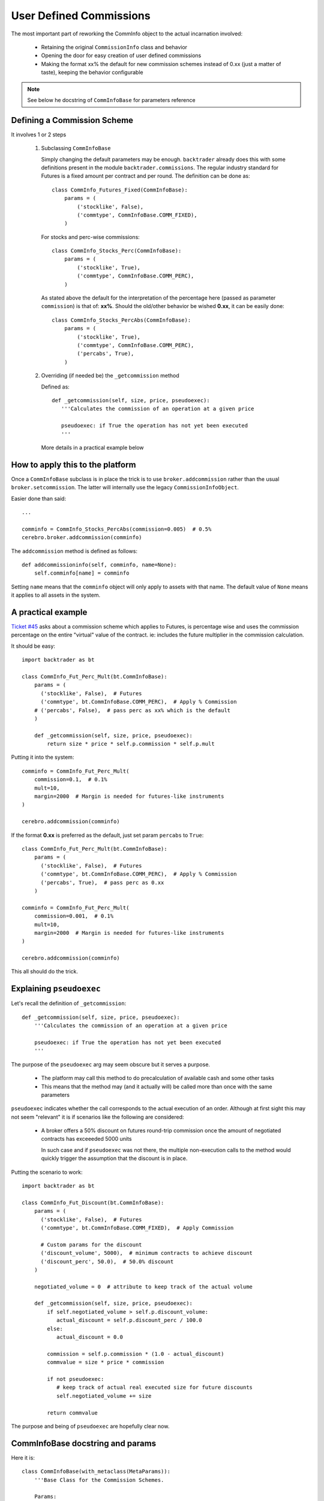 
User Defined Commissions
------------------------

The most important part of reworking the CommInfo object to the actual
incarnation involved:

  - Retaining the original ``CommissionInfo`` class and behavior

  - Opening the door for easy creation of user defined commissions

  - Making the format xx% the default for new commission schemes instead of 0.xx
    (just a matter of taste), keeping the behavior configurable

.. note:: See below he docstring of ``CommInfoBase`` for parameters reference

Defining a Commission Scheme
++++++++++++++++++++++++++++

It involves 1 or 2 steps

  1. Subclassing ``CommInfoBase``

     Simply changing the default parameters may be enough. ``backtrader``
     already does this with some definitions present in the module
     ``backtrader.commissions``. The regular industry standard for Futures is a
     fixed amount per contract and per round. The definition can be done as::

      class CommInfo_Futures_Fixed(CommInfoBase):
          params = (
              ('stocklike', False),
              ('commtype', CommInfoBase.COMM_FIXED),
          )

     For stocks and perc-wise commissions::

      class CommInfo_Stocks_Perc(CommInfoBase):
          params = (
              ('stocklike', True),
              ('commtype', CommInfoBase.COMM_PERC),
          )

     As stated above the default for the interpretation of the percentage here
     (passed as parameter ``commission``) is that of: **xx%**. Should the
     old/other behavior be wished **0.xx**, it can be easily done::

      class CommInfo_Stocks_PercAbs(CommInfoBase):
          params = (
              ('stocklike', True),
              ('commtype', CommInfoBase.COMM_PERC),
              ('percabs', True),
          )

  2. Overriding (if needed be) the ``_getcommission`` method

     Defined as::

       def _getcommission(self, size, price, pseudoexec):
          '''Calculates the commission of an operation at a given price

          pseudoexec: if True the operation has not yet been executed
          '''

     More details in a practical example below

How to apply this to the platform
+++++++++++++++++++++++++++++++++

Once a ``CommInfoBase`` subclass is in place the trick is to use
``broker.addcommission`` rather than the usual ``broker.setcommission``. The
latter will internally use the legacy ``CommissionInfoObject``.

Easier done than said::

  ...

  comminfo = CommInfo_Stocks_PercAbs(commission=0.005)  # 0.5%
  cerebro.broker.addcommission(comminfo)

The ``addcommission`` method is defined as follows::

  def addcommissioninfo(self, comminfo, name=None):
      self.comminfo[name] = comminfo

Setting ``name`` means that the ``comminfo`` object will only apply to assets
with that name. The default value of ``None`` means it applies to all assets in
the system.

A practical example
+++++++++++++++++++

`Ticket #45 <https://github.com/mementum/backtrader/issues/45>`_ asks about a
commission scheme which applies to Futures, is percentage wise and uses the
commission percentage on the entire "virtual" value of the contract. ie:
includes the future multiplier in the commission calculation.

It should be easy::

  import backtrader as bt

  class CommInfo_Fut_Perc_Mult(bt.CommInfoBase):
      params = (
        ('stocklike', False),  # Futures
        ('commtype', bt.CommInfoBase.COMM_PERC),  # Apply % Commission
      # ('percabs', False),  # pass perc as xx% which is the default
      )

      def _getcommission(self, size, price, pseudoexec):
          return size * price * self.p.commission * self.p.mult

Putting it into the system::

  comminfo = CommInfo_Fut_Perc_Mult(
      commission=0.1,  # 0.1%
      mult=10,
      margin=2000  # Margin is needed for futures-like instruments
  )

  cerebro.addcommission(comminfo)

If the format **0.xx** is preferred as the default, just set param ``percabs``
to ``True``::

  class CommInfo_Fut_Perc_Mult(bt.CommInfoBase):
      params = (
        ('stocklike', False),  # Futures
        ('commtype', bt.CommInfoBase.COMM_PERC),  # Apply % Commission
        ('percabs', True),  # pass perc as 0.xx
      )

  comminfo = CommInfo_Fut_Perc_Mult(
      commission=0.001,  # 0.1%
      mult=10,
      margin=2000  # Margin is needed for futures-like instruments
  )

  cerebro.addcommission(comminfo)

This all should do the trick.

Explaining ``pseudoexec``
+++++++++++++++++++++++++

Let's recall the definition of ``_getcommission``::

  def _getcommission(self, size, price, pseudoexec):
      '''Calculates the commission of an operation at a given price

      pseudoexec: if True the operation has not yet been executed
      '''

The purpose of the ``pseudoexec`` arg may seem obscure but it serves a purpose.

  - The platform may call this method to do precalculation of available cash and
    some other tasks

  - This means that the method may (and it actually will) be called more than
    once with the same parameters

``pseudoexec`` indicates whether the call corresponds to the actual execution of
an order. Although at first sight this may not seem "relevant" it is if
scenarios like the following are considered:

  - A broker offers a 50% discount on futures round-trip commission once the
    amount of negotiated contracts has exceeeded 5000 units

    In such case and if ``pseudoexec`` was not there, the multiple non-execution
    calls to the method would quickly trigger the assumption that the discount
    is in place.

Putting the scenario to work::

  import backtrader as bt

  class CommInfo_Fut_Discount(bt.CommInfoBase):
      params = (
        ('stocklike', False),  # Futures
        ('commtype', bt.CommInfoBase.COMM_FIXED),  # Apply Commission

        # Custom params for the discount
	('discount_volume', 5000),  # minimum contracts to achieve discount
	('discount_perc', 50.0),  # 50.0% discount
      )

      negotiated_volume = 0  # attribute to keep track of the actual volume

      def _getcommission(self, size, price, pseudoexec):
          if self.negotiated_volume > self.p.discount_volume:
	     actual_discount = self.p.discount_perc / 100.0
	  else:
	     actual_discount = 0.0

	  commission = self.p.commission * (1.0 - actual_discount)
	  commvalue = size * price * commission

	  if not pseudoexec:
	     # keep track of actual real executed size for future discounts
	     self.negotiated_volume += size

	  return commvalue

The purpose and being of ``pseudoexec`` are hopefully clear now.


CommInfoBase docstring and params
+++++++++++++++++++++++++++++++++

Here it is::

  class CommInfoBase(with_metaclass(MetaParams)):
      '''Base Class for the Commission Schemes.

      Params:

        - commission (def: 0.0): base commission value in percentage or monetary
          units

        - mult (def 1.0): multiplier applied to the asset for value/profit

        - margin (def: None): amount of monetary units needed to open/hold an
          operation. It only applies if the final ``_stocklike`` attribute in the
          class is set to False

        - commtype (def: None): Supported values are CommInfoBase.COMM_PERC
          (commission to be understood as %) and CommInfoBase.COMM_FIXED
          (commission to be understood as monetary units)

          The default value of ``None`` is a supported value to retain
          compatibility with the legacy ``CommissionInfo`` object. If
          ``commtype`` is set to None, then the following applies:

            - margin is None: Internal _commtype is set to COMM_PERC and
              _stocklike is set to True (Operating %-wise with Stocks)

            - margin is not None: _commtype set to COMM_FIXED and _stocklike set
              to False (Operating with fixed rount-trip commission with Futures)

          If this param is set to something else than None, then it will be
          passed to the internal ``_commtype`` attribute and the same will be
          done with the param ``stocklike`` and the internal attribute
          ``_stocklike``

        - stocklike (def: False):  Indicates if the instrument is Stock-like or
          Futures-like (see the ``commtype`` discussion above)

        - percabs (def: False): when ``commtype`` is set to COMM_PERC, whether
          the parameter ``commission`` has to be understood as XX% or 0.XX

          If this param is True: 0.XX
          If this param is False: XX%

      Attributes:

        - _stocklike: Final value to use for Stock-like/Futures-like behavior
        - _commtype: Final value to use for PERC vs FIXED commissions

        This two are used internally instead of the declared params to enable the
        compatibility check described above for the legacy ``CommissionInfo``
        object
      '''

      COMM_PERC, COMM_FIXED = range(2)

      params = (
          ('commission', 0.0), ('mult', 1.0), ('margin', None),
          ('commtype', None),
          ('stocklike', False),
          ('percabs', False),
      )
